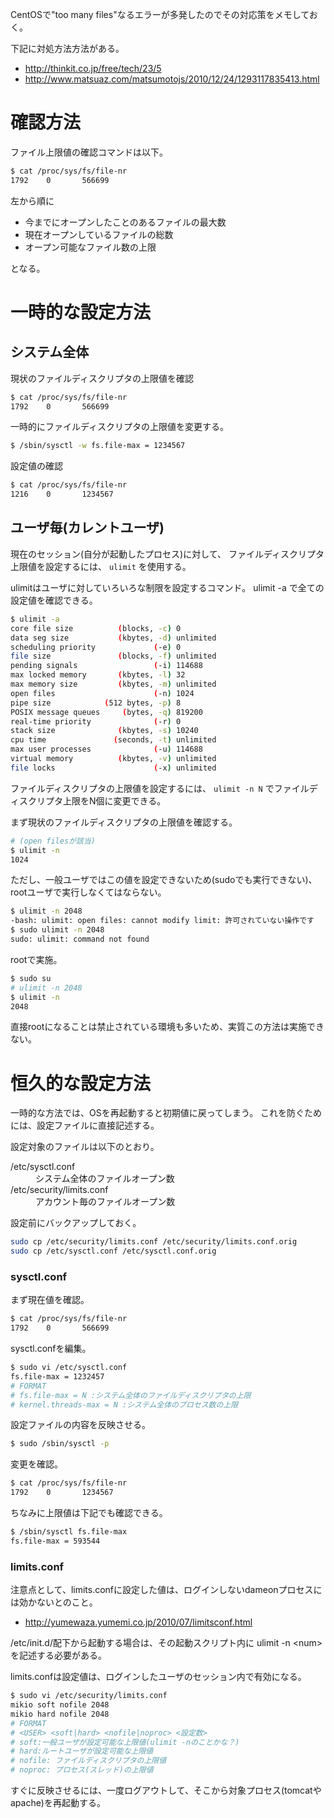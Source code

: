 # @layout post
# @title ファイルオープン数が上限値に達した
# @date 2013-3-2 
# @tags linux
CentOSで"too many files"なるエラーが多発したのでその対応策をメモしておく。

下記に対処方法方法がある。
- http://thinkit.co.jp/free/tech/23/5
- http://www.matsuaz.com/matsumotojs/2010/12/24/1293117835413.html

* 確認方法
ファイル上限値の確認コマンドは以下。
#+BEGIN_SRC sh
$ cat /proc/sys/fs/file-nr
1792    0       566699
#+END_SRC
左から順に
- 今までにオープンしたことのあるファイルの最大数
- 現在オープンしているファイルの総数
- オープン可能なファイル数の上限
となる。

* 一時的な設定方法
** システム全体

現状のファイルディスクリプタの上限値を確認
#+BEGIN_SRC sh
$ cat /proc/sys/fs/file-nr
1792    0       566699
#+END_SRC

一時的にファイルディスクリプタの上限値を変更する。
#+BEGIN_SRC sh
$ /sbin/sysctl -w fs.file-max = 1234567
#+END_SRC

設定値の確認
#+BEGIN_SRC sh
$ cat /proc/sys/fs/file-nr
1216    0       1234567
#+END_SRC

** ユーザ毎(カレントユーザ)
現在のセッション(自分が起動したプロセス)に対して、
ファイルディスクリプタ上限値を設定するには、 =ulimit= を使用する。

ulimitはユーザに対していろいろな制限を設定するコマンド。
ulimit -a で全ての設定値を確認できる。
#+BEGIN_SRC sh
$ ulimit -a
core file size          (blocks, -c) 0
data seg size           (kbytes, -d) unlimited
scheduling priority             (-e) 0
file size               (blocks, -f) unlimited
pending signals                 (-i) 114688
max locked memory       (kbytes, -l) 32
max memory size         (kbytes, -m) unlimited
open files                      (-n) 1024
pipe size            (512 bytes, -p) 8
POSIX message queues     (bytes, -q) 819200
real-time priority              (-r) 0
stack size              (kbytes, -s) 10240
cpu time               (seconds, -t) unlimited
max user processes              (-u) 114688
virtual memory          (kbytes, -v) unlimited
file locks                      (-x) unlimited
#+END_SRC

ファイルディスクリプタの上限値を設定するには、 =ulimit -n N= でファイルディスクリプタ上限をN個に変更できる。

まず現状のファイルディスクリプタの上限値を確認する。
#+BEGIN_SRC sh
# (open filesが該当)
$ ulimit -n
1024
#+END_SRC

ただし、一般ユーザではこの値を設定できないため(sudoでも実行できない)、rootユーザで実行しなくてはならない。
#+BEGIN_SRC sh
$ ulimit -n 2048
-bash: ulimit: open files: cannot modify limit: 許可されていない操作です
$ sudo ulimit -n 2048
sudo: ulimit: command not found
#+END_SRC

rootで実施。
#+BEGIN_SRC sh
$ sudo su
# ulimit -n 2048
$ ulimit -n
2048
#+END_SRC
直接rootになることは禁止されている環境も多いため、実質この方法は実施できない。

* 恒久的な設定方法
一時的な方法では、OSを再起動すると初期値に戻ってしまう。
これを防ぐためには、設定ファイルに直接記述する。

設定対象のファイルは以下のとおり。
- /etc/sysctl.conf :: システム全体のファイルオープン数
- /etc/security/limits.conf :: アカウント毎のファイルオープン数

設定前にバックアップしておく。
#+BEGIN_SRC sh
sudo cp /etc/security/limits.conf /etc/security/limits.conf.orig
sudo cp /etc/sysctl.conf /etc/sysctl.conf.orig
#+END_SRC

*** sysctl.conf

まず現在値を確認。
#+BEGIN_SRC sh
$ cat /proc/sys/fs/file-nr
1792    0       566699
#+END_SRC

sysctl.confを編集。
#+BEGIN_SRC sh
$ sudo vi /etc/sysctl.conf
fs.file-max = 1232457
# FORMAT
# fs.file-max = N :システム全体のファイルディスクリプタの上限
# kernel.threads-max = N :システム全体のプロセス数の上限
#+END_SRC

設定ファイルの内容を反映させる。
#+BEGIN_SRC sh
$ sudo /sbin/sysctl -p
#+END_SRC

変更を確認。
#+BEGIN_SRC sh
$ cat /proc/sys/fs/file-nr
1792    0       1234567
#+END_SRC

ちなみに上限値は下記でも確認できる。
#+BEGIN_SRC sh
$ /sbin/sysctl fs.file-max
fs.file-max = 593544
#+END_SRC

*** limits.conf

注意点として、limits.confに設定した値は、ログインしないdameonプロセスには効かないとのこと。
- http://yumewaza.yumemi.co.jp/2010/07/limitsconf.html
/etc/init.d/配下から起動する場合は、その起動スクリプト内に ulimit -n <num> を記述する必要がある。

limits.confは設定値は、ログインしたユーザのセッション内で有効になる。
#+BEGIN_SRC sh
$ sudo vi /etc/security/limits.conf
mikio soft nofile 2048
mikio hard nofile 2048
# FORMAT
# <USER> <soft|hard> <nofile|noproc> <設定数>
# soft:一般ユーザが設定可能な上限値(ulimit -nのことかな？)
# hard:ルートユーザが設定可能な上限値
# nofile: ファイルディスクリプタの上限値
# noproc: プロセス(スレッド)の上限値
#+END_SRC
すぐに反映させるには、一度ログアウトして、そこから対象プロセス(tomcatやapache)を再起動する。
